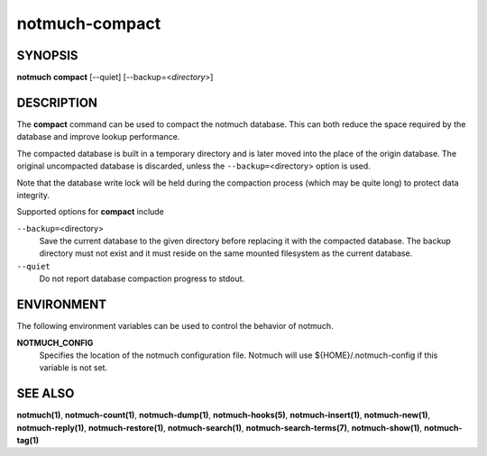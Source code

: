 ===============
notmuch-compact
===============

SYNOPSIS
========

**notmuch** **compact** [--quiet] [--backup=<*directory*>]

DESCRIPTION
===========

The **compact** command can be used to compact the notmuch database.
This can both reduce the space required by the database and improve
lookup performance.

The compacted database is built in a temporary directory and is later
moved into the place of the origin database. The original uncompacted
database is discarded, unless the ``--backup=``\ <directory> option is
used.

Note that the database write lock will be held during the compaction
process (which may be quite long) to protect data integrity.

Supported options for **compact** include

``--backup=``\ <directory>
    Save the current database to the given directory before replacing
    it with the compacted database. The backup directory must not
    exist and it must reside on the same mounted filesystem as the
    current database.

``--quiet``
    Do not report database compaction progress to stdout.

ENVIRONMENT
===========

The following environment variables can be used to control the behavior
of notmuch.

**NOTMUCH\_CONFIG**
    Specifies the location of the notmuch configuration file. Notmuch
    will use ${HOME}/.notmuch-config if this variable is not set.

SEE ALSO
========

**notmuch(1)**,
**notmuch-count(1)**,
**notmuch-dump(1)**,
**notmuch-hooks(5)**,
**notmuch-insert(1)**,
**notmuch-new(1)**,
**notmuch-reply(1)**,
**notmuch-restore(1)**,
**notmuch-search(1)**,
**notmuch-search-terms(7)**,
**notmuch-show(1)**,
**notmuch-tag(1)**
